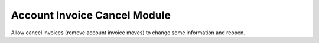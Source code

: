 Account Invoice Cancel Module
#############################

Allow cancel invoices (remove account invoice moves) to change some information and reopen.
